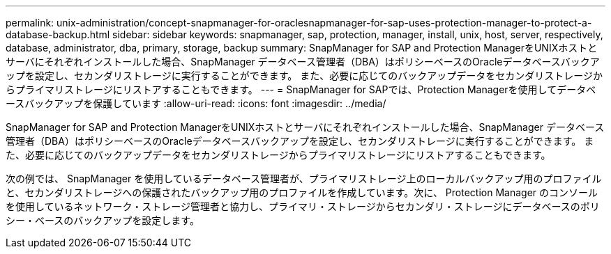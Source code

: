 ---
permalink: unix-administration/concept-snapmanager-for-oraclesnapmanager-for-sap-uses-protection-manager-to-protect-a-database-backup.html 
sidebar: sidebar 
keywords: snapmanager, sap, protection, manager, install, unix, host, server, respectively, database, administrator, dba, primary, storage, backup 
summary: SnapManager for SAP and Protection ManagerをUNIXホストとサーバにそれぞれインストールした場合、SnapManager データベース管理者（DBA）はポリシーベースのOracleデータベースバックアップを設定し、セカンダリストレージに実行することができます。 また、必要に応じてのバックアップデータをセカンダリストレージからプライマリストレージにリストアすることもできます。 
---
= SnapManager for SAPでは、Protection Managerを使用してデータベースバックアップを保護しています
:allow-uri-read: 
:icons: font
:imagesdir: ../media/


[role="lead"]
SnapManager for SAP and Protection ManagerをUNIXホストとサーバにそれぞれインストールした場合、SnapManager データベース管理者（DBA）はポリシーベースのOracleデータベースバックアップを設定し、セカンダリストレージに実行することができます。 また、必要に応じてのバックアップデータをセカンダリストレージからプライマリストレージにリストアすることもできます。

次の例では、 SnapManager を使用しているデータベース管理者が、プライマリストレージ上のローカルバックアップ用のプロファイルと、セカンダリストレージへの保護されたバックアップ用のプロファイルを作成しています。次に、 Protection Manager のコンソールを使用しているネットワーク・ストレージ管理者と協力し、プライマリ・ストレージからセカンダリ・ストレージにデータベースのポリシー・ベースのバックアップを設定します。
